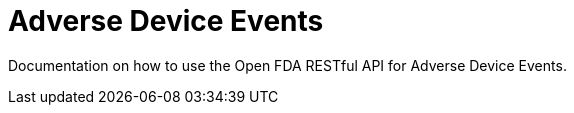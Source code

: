 = Adverse Device Events

Documentation on how to use the Open FDA RESTful API for Adverse Device Events.
